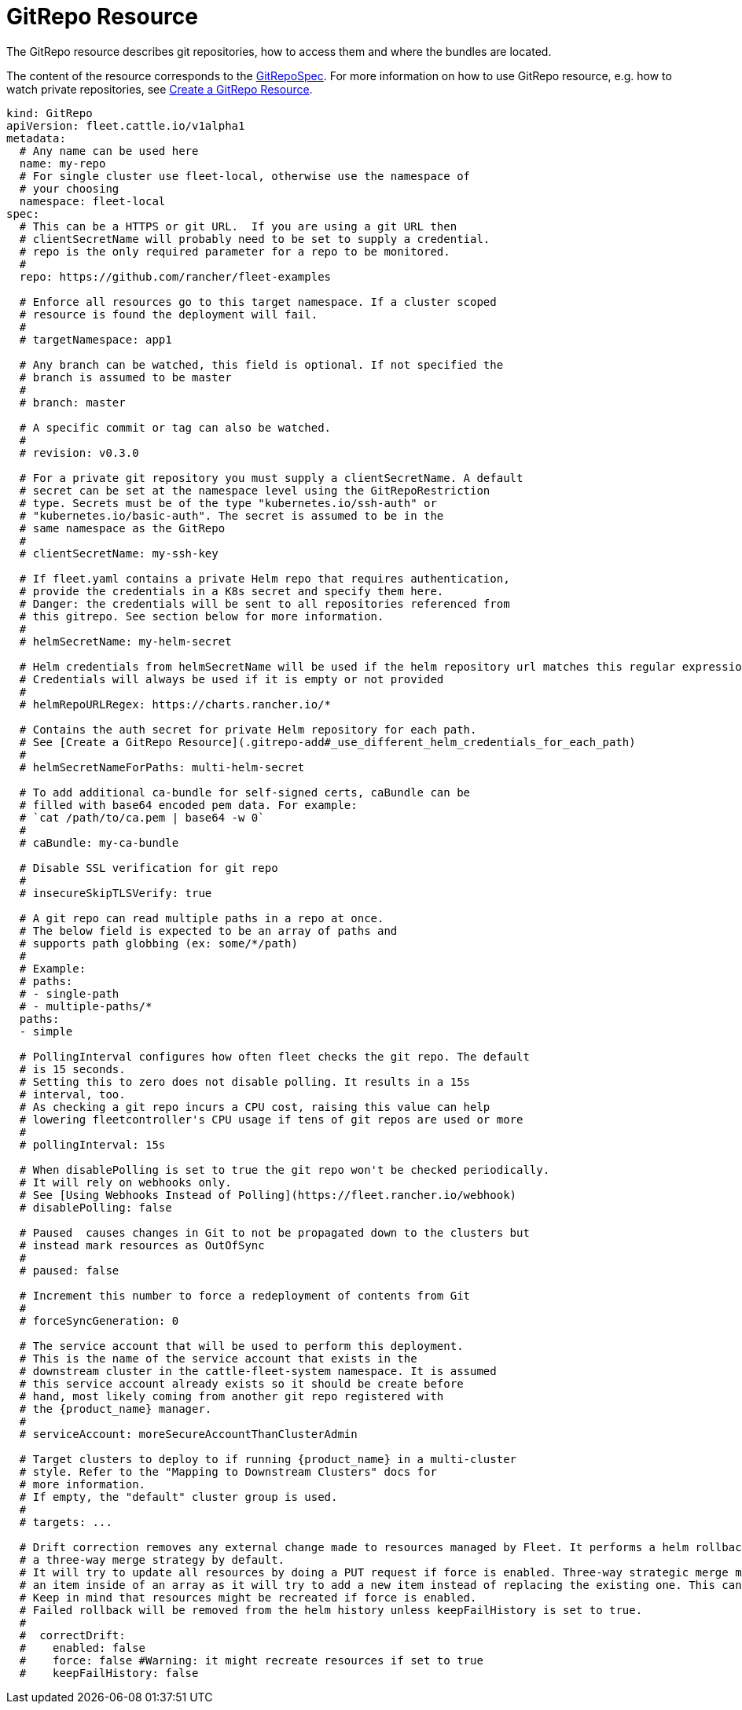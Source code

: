 = GitRepo Resource

The GitRepo resource describes git repositories, how to access them and where the bundles are located.

The content of the resource corresponds to the xref:Reference/ref-crds#_gitrepospec[GitRepoSpec].
For more information on how to use GitRepo resource, e.g. how to watch private repositories, see xref:How-tos-for-Users/gitrepo-add.adoc[Create a GitRepo Resource].

[,yaml]
----
kind: GitRepo
apiVersion: fleet.cattle.io/v1alpha1
metadata:
  # Any name can be used here
  name: my-repo
  # For single cluster use fleet-local, otherwise use the namespace of
  # your choosing
  namespace: fleet-local
spec:
  # This can be a HTTPS or git URL.  If you are using a git URL then
  # clientSecretName will probably need to be set to supply a credential.
  # repo is the only required parameter for a repo to be monitored.
  #
  repo: https://github.com/rancher/fleet-examples

  # Enforce all resources go to this target namespace. If a cluster scoped
  # resource is found the deployment will fail.
  #
  # targetNamespace: app1

  # Any branch can be watched, this field is optional. If not specified the
  # branch is assumed to be master
  #
  # branch: master

  # A specific commit or tag can also be watched.
  #
  # revision: v0.3.0

  # For a private git repository you must supply a clientSecretName. A default
  # secret can be set at the namespace level using the GitRepoRestriction
  # type. Secrets must be of the type "kubernetes.io/ssh-auth" or
  # "kubernetes.io/basic-auth". The secret is assumed to be in the
  # same namespace as the GitRepo
  #
  # clientSecretName: my-ssh-key

  # If fleet.yaml contains a private Helm repo that requires authentication,
  # provide the credentials in a K8s secret and specify them here.
  # Danger: the credentials will be sent to all repositories referenced from
  # this gitrepo. See section below for more information.
  #
  # helmSecretName: my-helm-secret

  # Helm credentials from helmSecretName will be used if the helm repository url matches this regular expression.
  # Credentials will always be used if it is empty or not provided
  #
  # helmRepoURLRegex: https://charts.rancher.io/*

  # Contains the auth secret for private Helm repository for each path.
  # See [Create a GitRepo Resource](.gitrepo-add#_use_different_helm_credentials_for_each_path)
  #
  # helmSecretNameForPaths: multi-helm-secret

  # To add additional ca-bundle for self-signed certs, caBundle can be
  # filled with base64 encoded pem data. For example:
  # `cat /path/to/ca.pem | base64 -w 0`
  #
  # caBundle: my-ca-bundle

  # Disable SSL verification for git repo
  #
  # insecureSkipTLSVerify: true

  # A git repo can read multiple paths in a repo at once.
  # The below field is expected to be an array of paths and
  # supports path globbing (ex: some/*/path)
  #
  # Example:
  # paths:
  # - single-path
  # - multiple-paths/*
  paths:
  - simple

  # PollingInterval configures how often fleet checks the git repo. The default
  # is 15 seconds.
  # Setting this to zero does not disable polling. It results in a 15s
  # interval, too.
  # As checking a git repo incurs a CPU cost, raising this value can help
  # lowering fleetcontroller's CPU usage if tens of git repos are used or more
  #
  # pollingInterval: 15s

  # When disablePolling is set to true the git repo won't be checked periodically.
  # It will rely on webhooks only.
  # See [Using Webhooks Instead of Polling](https://fleet.rancher.io/webhook)
  # disablePolling: false

  # Paused  causes changes in Git to not be propagated down to the clusters but
  # instead mark resources as OutOfSync
  #
  # paused: false

  # Increment this number to force a redeployment of contents from Git
  #
  # forceSyncGeneration: 0

  # The service account that will be used to perform this deployment.
  # This is the name of the service account that exists in the
  # downstream cluster in the cattle-fleet-system namespace. It is assumed
  # this service account already exists so it should be create before
  # hand, most likely coming from another git repo registered with
  # the {product_name} manager.
  #
  # serviceAccount: moreSecureAccountThanClusterAdmin

  # Target clusters to deploy to if running {product_name} in a multi-cluster
  # style. Refer to the "Mapping to Downstream Clusters" docs for
  # more information.
  # If empty, the "default" cluster group is used.
  #
  # targets: ...

  # Drift correction removes any external change made to resources managed by Fleet. It performs a helm rollback, which uses
  # a three-way merge strategy by default.
  # It will try to update all resources by doing a PUT request if force is enabled. Three-way strategic merge might fail when updating
  # an item inside of an array as it will try to add a new item instead of replacing the existing one. This can be fixed by using force.
  # Keep in mind that resources might be recreated if force is enabled.
  # Failed rollback will be removed from the helm history unless keepFailHistory is set to true.
  #
  #  correctDrift:
  #    enabled: false
  #    force: false #Warning: it might recreate resources if set to true
  #    keepFailHistory: false
----

